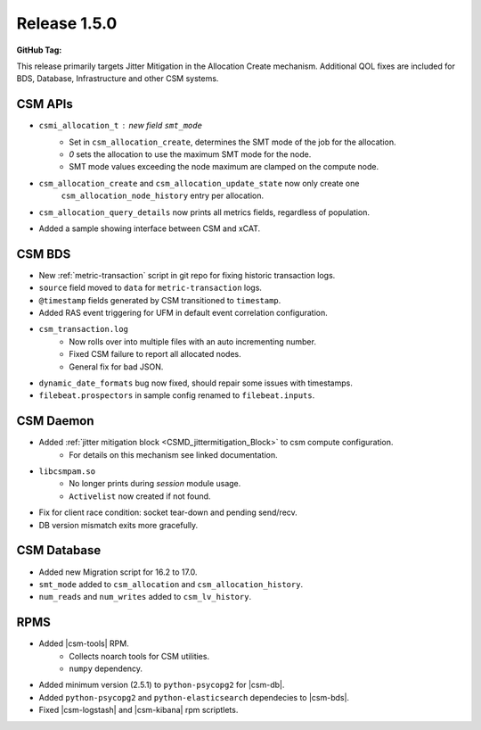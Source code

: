 .. _CAST1.5.X:

Release 1.5.0
=============

:GitHub Tag:

This release primarily targets Jitter Mitigation in the Allocation Create mechanism. Additional
QOL fixes are included for BDS, Database, Infrastructure and other CSM systems.

CSM APIs
########

* ``csmi_allocation_t`` : new field ``smt_mode``
    * Set in ``csm_allocation_create``, determines the SMT mode of the job for the allocation.
    * `0` sets the allocation to use the maximum SMT mode for the node.
    * SMT mode values exceeding the node maximum are clamped on the compute node.
* ``csm_allocation_create`` and ``csm_allocation_update_state`` now only create one 
    ``csm_allocation_node_history`` entry per allocation.
* ``csm_allocation_query_details`` now prints all metrics fields, regardless of population.
* Added a sample showing interface between CSM and xCAT. 



CSM BDS
#######

* New :ref:`metric-transaction` script in git repo for fixing historic transaction logs.
* ``source`` field moved to ``data`` for ``metric-transaction`` logs.
* ``@timestamp`` fields generated by CSM transitioned to ``timestamp``.
* Added RAS event triggering for UFM in default event correlation configuration.
* ``csm_transaction.log`` 
    * Now rolls over into multiple files with an auto incrementing number.
    * Fixed CSM failure to report all allocated nodes.
    * General fix for bad JSON.
* ``dynamic_date_formats`` bug now fixed, should repair some issues with timestamps.
* ``filebeat.prospectors`` in  sample config renamed to ``filebeat.inputs``.



CSM Daemon
##########

* Added :ref:`jitter mitigation block <CSMD_jittermitigation_Block>` to csm compute configuration.
    * For details on this mechanism see linked documentation.
* ``libcsmpam.so`` 
    * No longer prints during `session` module usage.  
    * ``Activelist`` now created if not found.
* Fix for client race condition: socket tear-down and pending send/recv.
* DB version mismatch exits more gracefully.


CSM Database
############

* Added new Migration script for 16.2 to 17.0.
* ``smt_mode`` added to ``csm_allocation`` and ``csm_allocation_history``.
* ``num_reads`` and ``num_writes`` added to ``csm_lv_history``.


RPMS
####

* Added |csm-tools| RPM.
    * Collects noarch tools for CSM utilities.
    * ``numpy`` dependency.
* Added minimum version (2.5.1) to ``python-psycopg2`` for |csm-db|.
* Added ``python-psycopg2`` and ``python-elasticsearch`` dependecies to |csm-bds|.
* Fixed |csm-logstash| and |csm-kibana| rpm scriptlets.



